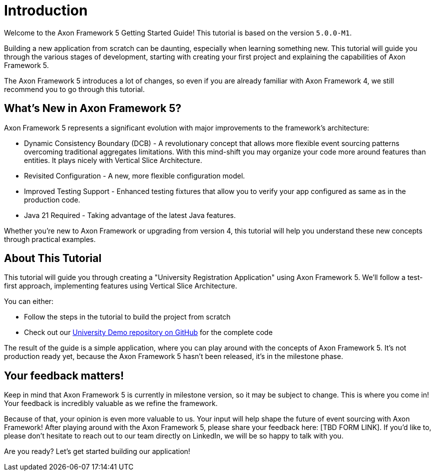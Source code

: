 :navtitle: Introduction
:reftext: Building an Axon Framework 5 Application from Scratch

= Introduction

Welcome to the Axon Framework 5 Getting Started Guide!
This tutorial is based on the version `5.0.0-M1`.

Building a new application from scratch can be daunting, especially when learning something new.
This tutorial will guide you through the various stages of development,
starting with creating your first project and explaining the capabilities of Axon Framework 5.

The Axon Framework 5 introduces a lot of changes,
so even if you are already familiar with Axon Framework 4, we still recommend you to go through this tutorial.

== What's New in Axon Framework 5?
Axon Framework 5 represents a significant evolution with major improvements to the framework's architecture:

* Dynamic Consistency Boundary (DCB) - A revolutionary concept that allows more flexible event sourcing patterns overcoming traditional aggregates limitations. With this mind-shift you may organize your code more around features than entities. It plays nicely with Vertical Slice Architecture.
* Revisited Configuration - A new, more flexible configuration model.
* Improved Testing Support - Enhanced testing fixtures that allow you to verify your app configured as same as in the production code.
* Java 21 Required - Taking advantage of the latest Java features.

Whether you're new to Axon Framework or upgrading from version 4,
this tutorial will help you understand these new concepts through practical examples.

== About This Tutorial
This tutorial will guide you through creating a "University Registration Application" using Axon Framework 5.
We'll follow a test-first approach, implementing features using Vertical Slice Architecture.

You can either:

* Follow the steps in the tutorial to build the project from scratch
* Check out our link:https://github.com/AxonIQ/university-demo/[University Demo repository on GitHub,role=external,window=_blank] for the complete code

The result of the guide is a simple application, where you can play around with the concepts of Axon Framework 5.
It's not production ready yet, because the Axon Framework 5 hasn't been released, it's in the milestone phase.

== Your feedback matters!

Keep in mind that Axon Framework 5 is currently in milestone version, so it may be subject to change.
This is where you come in!
Your feedback is incredibly valuable as we refine the framework.

Because of that, your opinion is even more valuable to us.
Your input will help shape the future of event sourcing with Axon Framework!
After playing around with the Axon Framework 5, please share your feedback here: [TBD FORM LINK].
If you'd like to, please don't hesitate to reach out to our team directly on LinkedIn,
we will be so happy to talk with you.

Are you ready?
Let's get started building our application!